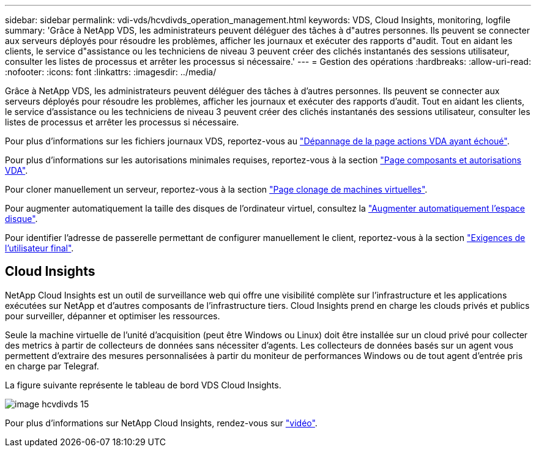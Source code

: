 ---
sidebar: sidebar 
permalink: vdi-vds/hcvdivds_operation_management.html 
keywords: VDS, Cloud Insights, monitoring, logfile 
summary: 'Grâce à NetApp VDS, les administrateurs peuvent déléguer des tâches à d"autres personnes. Ils peuvent se connecter aux serveurs déployés pour résoudre les problèmes, afficher les journaux et exécuter des rapports d"audit. Tout en aidant les clients, le service d"assistance ou les techniciens de niveau 3 peuvent créer des clichés instantanés des sessions utilisateur, consulter les listes de processus et arrêter les processus si nécessaire.' 
---
= Gestion des opérations
:hardbreaks:
:allow-uri-read: 
:nofooter: 
:icons: font
:linkattrs: 
:imagesdir: ../media/


[role="lead"]
Grâce à NetApp VDS, les administrateurs peuvent déléguer des tâches à d'autres personnes. Ils peuvent se connecter aux serveurs déployés pour résoudre les problèmes, afficher les journaux et exécuter des rapports d'audit. Tout en aidant les clients, le service d'assistance ou les techniciens de niveau 3 peuvent créer des clichés instantanés des sessions utilisateur, consulter les listes de processus et arrêter les processus si nécessaire.

Pour plus d'informations sur les fichiers journaux VDS, reportez-vous au https://docs.netapp.com/us-en/virtual-desktop-service/guide_troubleshooting_failed_VDS_actions.html["Dépannage de la page actions VDA ayant échoué"^].

Pour plus d'informations sur les autorisations minimales requises, reportez-vous à la section https://docs.netapp.com/us-en/virtual-desktop-service/WVD_and_VDS_components_and_permissions.html["Page composants et autorisations VDA"^].

Pour cloner manuellement un serveur, reportez-vous à la section https://docs.netapp.com/us-en/virtual-desktop-service/guide_clone_VMs.html["Page clonage de machines virtuelles"^].

Pour augmenter automatiquement la taille des disques de l'ordinateur virtuel, consultez la https://docs.netapp.com/us-en/virtual-desktop-service/guide_auto_add_disk_space.html["Augmenter automatiquement l'espace disque"^].

Pour identifier l'adresse de passerelle permettant de configurer manuellement le client, reportez-vous à la section https://docs.netapp.com/us-en/virtual-desktop-service/Reference.end_user_access.html["Exigences de l'utilisateur final"^].



== Cloud Insights

NetApp Cloud Insights est un outil de surveillance web qui offre une visibilité complète sur l'infrastructure et les applications exécutées sur NetApp et d'autres composants de l'infrastructure tiers. Cloud Insights prend en charge les clouds privés et publics pour surveiller, dépanner et optimiser les ressources.

Seule la machine virtuelle de l'unité d'acquisition (peut être Windows ou Linux) doit être installée sur un cloud privé pour collecter des metrics à partir de collecteurs de données sans nécessiter d'agents. Les collecteurs de données basés sur un agent vous permettent d'extraire des mesures personnalisées à partir du moniteur de performances Windows ou de tout agent d'entrée pris en charge par Telegraf.

La figure suivante représente le tableau de bord VDS Cloud Insights.

image::hcvdivds_image15.png[image hcvdivds 15]

Pour plus d'informations sur NetApp Cloud Insights, rendez-vous sur https://www.youtube.com/watch?v=AVQ-a-du664&ab_channel=NetApp["vidéo"^].
